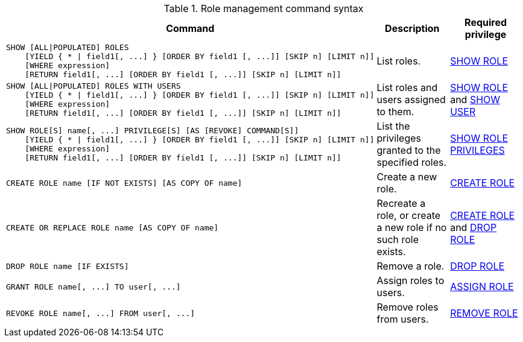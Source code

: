 .Role management command syntax
[options="header", width="100%", cols="3a,2,2"]
|===
| Command | Description | Required privilege

| [source, cypher]
----
SHOW [ALL\|POPULATED] ROLES
    [YIELD { * \| field1[, ...] } [ORDER BY field1 [, ...]] [SKIP n] [LIMIT n]]
    [WHERE expression]
    [RETURN field1[, ...] [ORDER BY field1 [, ...]] [SKIP n] [LIMIT n]]
----
| List roles.
| <<administration-security-administration-dbms-privileges-role-management, SHOW ROLE>>

| [source, cypher]
----
SHOW [ALL\|POPULATED] ROLES WITH USERS
    [YIELD { * \| field1[, ...] } [ORDER BY field1 [, ...]] [SKIP n] [LIMIT n]]
    [WHERE expression]
    [RETURN field1[, ...] [ORDER BY field1 [, ...]] [SKIP n] [LIMIT n]]
----
| List roles and users assigned to them.
| <<administration-security-administration-dbms-privileges-role-management, SHOW ROLE>> and
<<administration-security-administration-dbms-privileges-user-management, SHOW USER>>

| [source, cypher]
----
SHOW ROLE[S] name[, ...] PRIVILEGE[S] [AS [REVOKE] COMMAND[S]]
    [YIELD { * \| field1[, ...] } [ORDER BY field1 [, ...]] [SKIP n] [LIMIT n]]
    [WHERE expression]
    [RETURN field1[, ...] [ORDER BY field1 [, ...]] [SKIP n] [LIMIT n]]
----
| List the privileges granted to the specified roles.
| <<administration-security-administration-dbms-privileges-role-management, SHOW ROLE PRIVILEGES>>

| [source, cypher]
----
CREATE ROLE name [IF NOT EXISTS] [AS COPY OF name]
----
| Create a new role.
| <<administration-security-administration-dbms-privileges-role-management, CREATE ROLE>>

| [source, cypher]
----
CREATE OR REPLACE ROLE name [AS COPY OF name]
----
| Recreate a role, or create a new role if no such role exists.
| <<administration-security-administration-dbms-privileges-role-management, CREATE ROLE>> and
<<administration-security-administration-dbms-privileges-role-management, DROP ROLE>>

| [source, cypher]
----
DROP ROLE name [IF EXISTS]
----
| Remove a role.
| <<administration-security-administration-dbms-privileges-role-management, DROP ROLE>>

| [source, cypher]
----
GRANT ROLE name[, ...] TO user[, ...]
----
| Assign roles to users.
| <<administration-security-administration-dbms-privileges-role-management, ASSIGN ROLE>>

| [source, cypher]
----
REVOKE ROLE name[, ...] FROM user[, ...]
----
| Remove roles from users.
| <<administration-security-administration-dbms-privileges-role-management, REMOVE ROLE>>
|===
